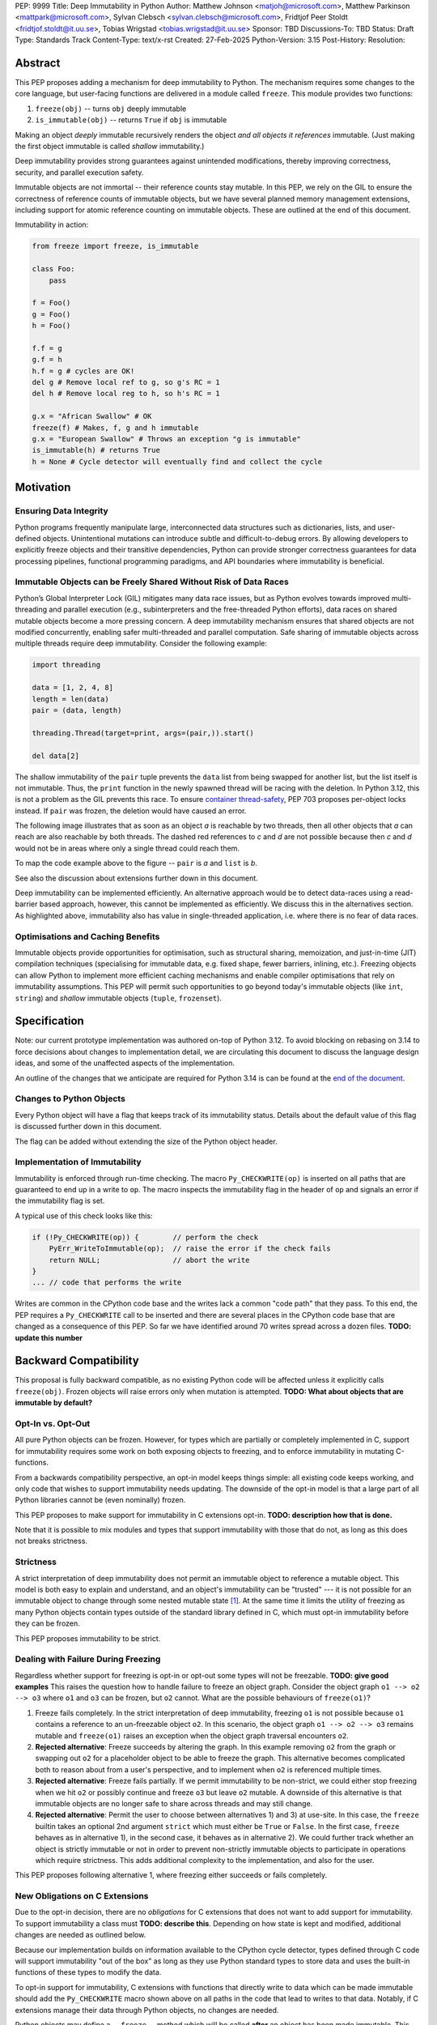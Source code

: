 PEP: 9999
Title: Deep Immutability in Python
Author: Matthew Johnson <matjoh@microsoft.com>, Matthew Parkinson <mattpark@microsoft.com>, Sylvan Clebsch <sylvan.clebsch@microsoft.com>, Fridtjof Peer Stoldt <fridtjof.stoldt@it.uu.se>, Tobias Wrigstad <tobias.wrigstad@it.uu.se>
Sponsor: TBD
Discussions-To: TBD
Status: Draft
Type: Standards Track
Content-Type: text/x-rst
Created: 27-Feb-2025
Python-Version: 3.15
Post-History: 
Resolution:


Abstract
========

This PEP proposes adding a mechanism for deep immutability to
Python. The mechanism requires some changes to the core language,
but user-facing functions are delivered in a module called
``freeze``. This module provides two functions:

1. ``freeze(obj)`` -- turns ``obj`` deeply immutable
2. ``is_immutable(obj)`` -- returns ``True`` if ``obj`` is immutable

Making an object *deeply* immutable recursively renders the object
*and all objects it references* immutable. (Just
making the first object immutable is called *shallow*
immutability.)

Deep immutability provides strong guarantees against
unintended modifications, thereby improving correctness, security, and
parallel execution safety.

Immutable objects are not immortal -- their reference counts
stay mutable.
In this PEP, we rely on the GIL to ensure the correctness of
reference counts of immutable objects, but we have several planned
memory management extensions, including support for atomic
reference counting on immutable objects. These are outlined at the
end of this document.

Immutability in action:

.. code-block:: python

  from freeze import freeze, is_immutable

  class Foo:
      pass

  f = Foo()
  g = Foo()
  h = Foo()

  f.f = g
  g.f = h
  h.f = g # cycles are OK!
  del g # Remove local ref to g, so g's RC = 1
  del h # Remove local reg to h, so h's RC = 1

  g.x = "African Swallow" # OK
  freeze(f) # Makes, f, g and h immutable
  g.x = "European Swallow" # Throws an exception "g is immutable"
  is_immutable(h) # returns True
  h = None # Cycle detector will eventually find and collect the cycle


Motivation
==========


Ensuring Data Integrity
-----------------------

Python programs frequently manipulate large, interconnected data
structures such as dictionaries, lists, and user-defined objects.
Unintentional mutations can introduce subtle and
difficult-to-debug errors. By allowing developers to explicitly
freeze objects and their transitive dependencies, Python can
provide stronger correctness guarantees for data processing
pipelines, functional programming paradigms, and API boundaries
where immutability is beneficial.


Immutable Objects can be Freely Shared Without Risk of Data Races
-----------------------------------------------------------------

Python’s Global Interpreter Lock (GIL) mitigates many data race
issues, but as Python evolves towards improved multi-threading and
parallel execution (e.g., subinterpreters and the free-threaded Python
efforts), data races on shared mutable objects become a more
pressing concern. A deep immutability mechanism ensures that
shared objects are not modified concurrently, enabling safer
multi-threaded and parallel computation. Safe sharing of immutable
objects across multiple threads require deep immutability.
Consider the following example:

.. code-block:: python

  import threading

  data = [1, 2, 4, 8]
  length = len(data)
  pair = (data, length)

  threading.Thread(target=print, args=(pair,)).start()

  del data[2]

The shallow immutability of the ``pair`` tuple prevents the
``data`` list from being swapped for another list, but the list
itself is not immutable. Thus, the ``print`` function in the newly
spawned thread will be racing with the deletion. In Python 3.12,
this is not a problem as the GIL prevents this race. To ensure
`container thread-safety
<https://peps.python.org/pep-0703/#container-thread-safety>`_, PEP
703 proposes per-object locks instead. If ``pair`` was frozen, the
deletion would have caused an error.

The following image illustrates that as soon as an object *a*
is reachable by two threads, then all other objects that
*a* can reach are also reachable by both threads. The dashed
red references to *c* and *d* are not possible because then
*c* and *d* would not be in areas where only a single thread
could reach them.

To map the code example above to the figure -- ``pair`` is *a* and ``list`` is *b*.

.. image:: pep-9999/sharing1.png
   :width: 50%

See also the discussion about extensions further down in this
document.

Deep immutability can be implemented efficiently. An alternative approach
would be to detect data-races using a read-barrier based approach, however,
this cannot be implemented as efficiently. We discuss this in the alternatives
section. As highlighted above, immutability also has value in single-threaded
application, i.e. where there is no fear of data races.


Optimisations and Caching Benefits
----------------------------------

Immutable objects provide opportunities for optimisation, such as
structural sharing, memoization, and just-in-time (JIT)
compilation techniques (specialising for immutable data, e.g.
fixed shape, fewer barriers, inlining, etc.). Freezing objects can
allow Python to implement more efficient caching mechanisms and
enable compiler optimisations that rely on immutability
assumptions. This PEP will permit such opportunities to go
beyond today's immutable objects (like ``int``, ``string``) and
*shallow* immutable objects (``tuple``, ``frozenset``).



Specification
=============

Note: our current prototype implementation was authored on-top of
Python 3.12. To avoid blocking on rebasing on 3.14 to force
decisions about changes to implementation detail, we are
circulating this document to discuss the language design ideas,
and some of the unaffected aspects of the implementation.

An outline of the changes that we anticipate are required for
Python 3.14 is can be found at the `end of the document <Rebasing on Python 3.14>`_.


Changes to Python Objects
-------------------------

Every Python object will have a flag that keeps track of its
immutability status. Details about the default value of
this flag is discussed further down in this document. 

The flag can be added without extending the size of the
Python object header.


Implementation of Immutability
------------------------------

Immutability is enforced through run-time checking. The macro
``Py_CHECKWRITE(op)`` is inserted on all paths that are guaranteed
to end up in a write to ``op``. The macro inspects the immutability
flag in the header of ``op`` and signals an error if the immutability
flag is set.

A typical use of this check looks like this:

.. code-block:: c

  if (!Py_CHECKWRITE(op)) {        // perform the check
      PyErr_WriteToImmutable(op);  // raise the error if the check fails
      return NULL;                 // abort the write
  }  
  ... // code that performs the write


Writes are common in the CPython code base and the writes lack a
common "code path" that they pass. To this end, the PEP requires a
``Py_CHECKWRITE`` call to be inserted and there are several places
in the CPython code base that are changed as a consequence of this
PEP. So far we have identified around 70 writes spread across a
dozen files. **TODO: update this number**


Backward Compatibility
======================

This proposal is fully backward compatible, as no existing Python
code will be affected unless it explicitly calls ``freeze(obj)``.
Frozen objects will raise errors only when mutation is attempted.
**TODO: What about objects that are immutable by default?**


Opt-In vs. Opt-Out
------------------

All pure Python objects can be frozen. However, for types which
are partially or completely implemented in C, support for
immutability requires some work on both exposing objects to
freezing, and to enforce immutability in mutating C-functions.

From a backwards compatibility perspective, an opt-in model keeps
things simple: all existing code keeps working, and only code that
wishes to support immutability needs updating. The downside of the
opt-in model is that a large part of all Python libraries cannot
be (even nominally) frozen.

This PEP proposes to make support for immutability in C extensions
opt-in. **TODO: description how that is done.**

Note that it is possible to mix modules and types that support
immutability with those that do not, as long as this does not
breaks strictness.


Strictness
----------

A strict interpretation of deep immutability does not permit an
immutable object to reference a mutable object. This model is both
easy to explain and understand, and an object's immutability can
be "trusted" --- it is not possible for an immutable object to
change through some nested mutable state [#RC]_. At the same time
it limits the utility of freezing as many Python objects contain
types outside of the standard library defined in C, which must
opt-in immutability before they can be frozen.

This PEP proposes immutability to be strict.


Dealing with Failure During Freezing
------------------------------------

Regardless whether support for freezing is opt-in or opt-out some
types will not be freezable. **TODO: give good examples**
This raises the question how to handle
failure to freeze an object graph. Consider the object graph
``o1 --> o2 --> o3`` where ``o1`` and ``o3`` can be frozen, but
``o2`` cannot. What are the possible behaviours of ``freeze(o1)``?

1. Freeze fails completely. In the strict interpretation of deep
   immutability, freezing ``o1`` is not possible because ``o1``
   contains a reference to an un-freezable object ``o2``. In this
   scenario, the object graph ``o1 --> o2 --> o3`` remains mutable
   and ``freeze(o1)`` raises an exception when the object graph
   traversal encounters ``o2``.
2. **Rejected alternative**: Freeze succeeds by altering the
   graph. In this example removing ``o2`` from the graph or
   swapping out ``o2`` for a placeholder object to be able to
   freeze the graph. This alternative becomes complicated both to
   reason about from a user's perspective, and to implement when
   ``o2`` is referenced multiple times.
3. **Rejected alternative**: Freeze fails partially. If we permit
   immutability to be non-strict, we could either stop freezing
   when we hit ``o2`` or possibly continue and freeze ``o3`` but
   leave ``o2`` mutable. A downside of this alternative is that
   immutable objects are no longer safe to share across threads
   and may still change.
4. **Rejected alternative**: Permit the user to choose between
   alternatives 1) and 3) at use-site. In this case, the
   ``freeze`` builtin takes an optional 2nd argument ``strict``
   which must either be ``True`` or ``False``. In the first case,
   ``freeze`` behaves as in alternative 1), in the second case,
   it behaves as in alternative 2). We could further track whether
   an object is strictly immutable or not in order to prevent
   non-strictly immutable objects to participate in operations
   which require strictness. This adds additional complexity to
   the implementation, and also for the user.
   
This PEP proposes following alternative 1, where freezing either
succeeds or fails completely.


New Obligations on C Extensions
-------------------------------

Due to the opt-in decision, there are no *obligations* for C
extensions that does not want to add support for immutability. To
support immutability a class must **TODO: describe this**.
Depending on how state is kept and modified, additional changes
are needed as outlined below.

Because our implementation builds on information available to the CPython
cycle detector, types defined through C code will support immutability 
"out of the box" as long as they use Python standard types to store
data and uses the built-in functions of these types to modify the data.

To opt-in support for immutability, C extensions with functions
that directly write to data which can be made immutable should add
the ``Py_CHECKWRITE`` macro shown above on all paths in the code
that lead to writes to that data. Notably, if C extensions manage
their data through Python objects, no changes are needed.

Python objects may define a ``__freeze__`` method which will be
called **after** an object has been made immutable. This hook can
be used to freeze or otherwise manage any other state on the side
that is introduced through a C-extension.

C extensions that define data that is outside of the heap traced
by the CPython cycle detector should either manually implement
freezing by using ``Py_CHECKWRITE`` and the ``__freeze__`` hook,
or at least ensure that all accesses to this data is
*thread-safe*. There are cases where too strict adherence to
immutability is undesirable (as exemplified by our mutable
reference counts), but ideally, it should not be able to directly
observe these effects. (For example, taking the reference count of
an immutable object is not supported to prevent code from
branching on a value that can change non-deterministically by
actions taken in parallel threads.)


Examples of Uses of CHECKWRITE
------------------------------

Inspiration and examples can be found by looking at existing
uses of ``Py_CHECKWRITE`` in the CPython codebase. Two good
starting places are ``object.c`` `[1]`_ and ``dictobject.c`` `[2]`_.

.. _[1]: https://github.com/mjp41/cpython/pull/51/files#diff-ba56d44ce0dd731d979970b966fde9d8dd15d12a82f727a052a8ad48d4a49363
.. _[2]: https://github.com/mjp41/cpython/pull/51/files#diff-b08a47ddc5bc20b2e99ac2e5aa199ca24a56b994e7bc64e918513356088c20ae

Deep Freezing Semantics
=======================

Following the outcomes of the design decisions discussed just
above, the ``freeze(obj)`` function works as follows:

1. It recursively marks ``obj`` and all objects reachable from ``obj``
   immutable.
2. If ``obj`` is already immutable (e.g., an integer, string, or a
   previously frozen object), the recursion terminates. If ``obj`` cannot
   be frozen, the entire freeze operation is aborted without making any
   object immutable.
3. The freeze operation follows object references (relying on ``tp_traverse`` 
   in the type structs of the objects involved), including:

    * Object attributes (``__dict__`` for user-defined objects,
      ``tp_dict`` for built-in types).
    * Container elements (e.g., lists, tuples, dictionaries,
      sets).
    * The ``__class__`` attribute of an object (which makes freezing
      instances of user-defined classes also freeze their class
      and its attributes).
    * The ``__bases__`` chain in classes (freezing a class freezes its
      base classes).

5. Attempting to mutate a frozen object raises an exception (``NotWriteableError``). **TODO: this still true?**


Illustration of the Deep Freezing Semantics
-------------------------------------------

Consider the following code:

.. code-block:: python

  class Foo:
      pass
  
  x = Foo()
  x.f = 42

If we glance over some implementation details such as the classes
of strings and ints being implemented in C, and the naming of
fields, the code above gives rise to the following object graph:
**TODO: address Brandt's comments about this**

.. image:: pep-9999/freeze1.svg
   :width: 66%

The ``Foo`` instance pointed to by ``x`` consists of several objects: its fields are stored in a 
dictionary object, and the assignment ``x.f = 42`` adds two objects to the dictionary in the form
of a string key ``"f"`` and its associated value ``42``. These objects each have a class pointers
pointing to the ``string`` and ``int`` classes respectively. Similarly, the ``foo`` instance has
a pointer to the ``Foo`` class. Finally, all these classes have a pointer to the same meta class
object (``Type``).

Calling ``freeze(x)`` will freeze **all** of these objects.

(Note that in this particular case, both ``"f"`` and ``42`` will be frozen already, see
default immutability below.) **TODO: still true?**


Default (Im)Mutabiliy 
---------------------

Interned strings, numbers in the small integer cache, and tuples of
immutable objects are made immutable in this PEP. This is either
consistent with current Python semantics or backwards-compatible.
**TODO: still true?**

A reasonable design would make *all* numbers immutable, not just those
in the small integer cache. This should be properly investigated.


Consequences of Deep Freezing
=============================

* The most obvious consequence of deep freezing is that it can lead
  to surprising results when programmers fail to reason correctly
  about the object structures in memory and how the objects reference
  each other. For example, consider ``freeze(x)`` followed by
  ``y.f = 42``. If the object in ``x`` can reach the same object that
  ``y`` points to, then, the assignment will fail. **Mitigation:** To
  facilitate debugging, exceptions due to attempting to mutate immutable
  objects will include information about on what line an object was made
  immutable.
* Class Freezing: Freezing an instance of a user-defined class
  will also freeze its class. Otherwise, sharing an immutable object
  across threads would lead to sharing its *mutable* type object. Thus,
  freezing an object also freezes the type type object of its super
  classes. This means that any metaprogramming or changes to a class
  must happen before a class is frozen. **Mitigation:** A frozen class
  can be extended and its behaviour overridden through normal object-oriented
  means. If neccessary, it is possible to add an option to make a mutable
  copy of immutable objects and classes, which could then be changed.
  Mutable instances of an immutable class can have their classes changed
  to the mutable copy by reassigning ``__class__``.
* Metaclass Freezing: Since class objects have metaclasses,
  freezing a class may propagate upwards through the metaclass
  hierarchy. This means that the ``Type`` object will be made immutable
  at the first call of ``freeze``. **Mitigation:** We have not explored
  mitigation for this, and we are also not aware of major problems
  stemming from this design.
* Global State Impact: Freezing an object that references global
  state (e.g., ``sys.modules``, built-ins) could inadvertently
  freeze critical parts of the interpreter. **TODO: still true?**
  **Mitigation:** Avoiding accidental freezing is possible by
  storing a non-freezable object in an object which should not be
  frozen. We will provide a singleton such object as part of the
  ``freeze`` module. Also, when the Python interpreter is exiting, we make
  all immutable objects mutable to facilitate a clean exit of the
  interpreter.

As the above list shows, a side-effect of freezing an object is
that its type becomes frozen too. Consider the following program,
which is not legal in this PEP because it modifies the type of an
immutable object:

.. code-block:: python

  from freeze import freeze

  class Counter:
      def __init__(self, initial_value):
          self.value = initial_value
      def inc(self):
          self.value += 1
      def dec(self):
          self.value -= 1
      def get(self):
          return self.value

  c = Counter(0)
  c.get() # returns 0 
  freeze(c) # (*) -- this locks the value of the counter to 0
  ... 
  Counter.get = lambda self: 42 # OK in CPython 3.12, throws exception with this PEP
  c.get() # returns 42 in CPython 3.12

With this PEP, the code above throws an exception on
Line (*) because the type object for the ``Counter`` type
is immutable. Our freeze algorithm takes care of this as
it follows the class reference from ``c``. If we did not
freeze the ``Counter`` type object, the above code would
work and the counter will effectively be mutable because
of the change to its class. 

The dangers of not freezing the type is apparent when considering
avoiding data races in a concurrent program. If a frozen counter
is shared between two threads, the threads are still able to
race on the ``Counter`` class type object.

As types are frozen, this problem is avoided. Note that
freezing a class needs to freeze its superclasses as well.


Subclassing Immutable Classes
-----------------------------

CPython classes hold references to their subclasses. If
immutability it taken literally, it would not be permitted to
create a subclass of an immutable type. Because this reference
does not get exposed to the programmer in any dangerous way, we
permit frozen classes to be subclassed (by mutable classes). C.f.
`Sharing Immutable Data Across Subinterpreters`_.


Freezing Function Objects
-------------------------

Freezing function objects and lambdas is suprisingly involved
because all function objects have a pointer to ``globals``.
Function objects can be thought of as regular objects whose
fields are its local variables -- some of which may be captured
from enclosing scopes.

Consider the following scenario:

.. code-block:: python

  from freeze import freeze

  def example1():
      x = 0

      def foo():
          return x

      freeze(foo)
      ... # some code, e.g. pass foo to another thread
      x = 1
      foo()

  example1()

In the code above, the ``foo`` function object captures the ``x``
variable from its enclosing scope. While ``x`` happens to point to
an immutable object, the variable itself (the frame of the function object)
is mutable. Unless something is done to prevent it (see below!), passing
``foo`` to another thread will make the assignment ``x = 1`` a potential
data race.

We consider freezing of a function to freeze that function's
meaning at that point in time. In the code above, that means that
``foo`` gets its own copy of ``x`` which will have value of the enclosing
``x`` at the time of freezing, in this case 0.

Thus, the assignment ``x = 1`` is still permitted as it will not affect
``foo``, and it may therefore not contribute to a data race. Furthermore,
the result of calling ``foo()`` will be 0 -- not 1!

This is implemented by having ``x`` in ``foo`` point to a fresh
cell and then freezing the cell (and similar for global capture).
Note that this also prevents ``x`` from being reassigned.

We believe that this design is a sweet-spot that is intuitive and
permissive. (A **rejected alternative** is to freeze ``x`` in the
enclosing scope. This is problematic when a captured variable is
in ``globals()`` and also rejects more programs.)

Now consider freezing the following function:

.. code-block:: python

  from freeze import freeze

  def example2():
      x = 0
      def foo(a = False):
          if a:
              a = a + 1
              return a
          else:
              x = x + 1
              return x

      freeze(foo)
      foo(41)  # OK, returns 42
      foo()    # Throws NotWriteableError

  example2()

This example illustrates two things. The first call to ``foo(41)``
shows that local variables on the frame of a frozen function are
mutable. The second call shows that captured variables are not.
Note that the default value of ``a`` will be frozen when ``foo``
is frozen. Thus, the problem of side-effects on default values
on parameters is avoided.

Frozen function objects that access globals, e.g. through a call
to ``globals()`` will throw an exception when called.


Implementation Details
======================

1. Add the ``freeze`` module.
2. Add the ``freeze(obj)`` function to the ``freeze`` module and
   ensure that it traverses object references safely, including
   cycle detection, and marks objects appropriately, and backs
   out on failure, without partially freezing object graphs.
3. Add the ``is_immutable`` function to the ``freeze`` module
   that checks whether or not an object is frozen. The status
   is accessible through ``_Py_ISIMMUTABLE`` in the C API and in
   Python code through the ``isimmutable`` builtin. **TODO: check**
4. Modify object mutation operations (``PyObject_SetAttr``,
   ``PyDict_SetItem``, ``PyList_SetItem``, etc.) to check the 
   flag and raise an error when appropriate.
5. The function ``freezeglobals`` in ``freeze`` freezes the globals
   dictionary and builtins. This is needed for multi-threaded
   scenarios such as `PEP 703`_ and our planned extensions.
   **TODO: check -- do we still need it?**
6. Add a new exception type for attempts to mutate immutable objects.
   **TODO: check -- do we still need it?**
   

Performance Implications
========================

The cost of checking for immutability violations is
an extra dereference of checking the flag on writes.
There are implementation-specific issues, such as
various changes based on how and where the bit is stolen.


More Rejected Alternatives
==========================

1. Shallow Freezing: Only mark the top-level object as immutable.
   This would be less effective for ensuring true immutability
   across references. In particular, this would not make it safe
   to share the results of ``freeze()`` across threads without risking
   data-race errors. Shallow immutability is not strong enough to support 
   sharing immutable objects across subinterpreters (see extensions).
2. Copy-on-Write Immutability: Instead of raising errors on
   mutation, create a modified copy. However, this changes object
   identity semantics and is less predictable. Support for copy-on-write
   may be added later, if a suitable design can be found.
3. Immutable Subclasses: Introduce ``ImmutableDict``, ``ImmutableList``,
   etc., instead of freezing existing objects. However, this does
   not generalize well to arbitrary objects and adds considerable
   complexity to all code bases.
4. Deep freezing immutable copies as proposed in `PEP 351: The 
   freeze protocol <https://peps.python.org/pep-0351/>`_. That PEP
   is the spiritual ancestor to this PEP which tackles the
   problems of the ancestor PEP and more (e.g. meaning of
   immutability when types are mutable, immortality, etc).
5. Deep freezing replaces data races with exceptions on attempts to
   mutate immutable objects. Another alternative would be to keep
   objects mutable and build a data-race detector that catches read--write
   and write--write races. This alternative was rejected for two main
   reasons:

    1. It is expensive to implement: it needs a read-barrier to
       detect what objects are being read by threads to capture
       read--write races.
    2. While more permissive, the model suffers from non-determinism.
       Data races can be hidden in corner cases that require complex
       logic and/or temporal interactions which can be hard to
       test and reproduce.


A Note on Modularisation
========================
   
While the ``freeze(obj)`` function is available to Python programmers
in the ``freeze`` module, the actual freezing code has to live
inside core Python. This is for three reasons:

1. The core object type needs to be able to freeze just-in-time
   dictionaries created by its accessors when the object itself is
   frozen.
2. The managed buffer type needs to be frozen when the object it
   is created from is frozen.
3. Teardown of strongly connected components of immutable objects
   (see `Simplified Garbage Collection for Immutable Object
   Graphs`_) must be hooked into ``Py_DECREF``.

As such, we implement a function which is not in the limited API
(and thus not part of the stable C ABI) called ``_Py_Freeze``
which performs the freezing logic. This is used internally as a C
Python implementation detail, and then exposed to Python through
the ``freeze(obj)`` function in the ``freeze`` library.


Weak References
===============

**TODO: needs a story ASAP**


Future Extensions
=================

This PEP is the first in a series of PEPs with the goal of delivering
a Data-Race Free Python that is theoretically compatible with, but 
notably not contigent on, `PEP 703`_.

This work will take place in the following discrete steps:

1. Support for identifying and freeing cyclic immutable garbage
   using reference counting.
2. Support for sharing immutable data across subinterpreters using
   atomic reference counting of immutable objects to permit
   concurrent increments and decrements on shared object RC's.
3. Support for sharing mutable data across subinterpreters, with
   dynamic ownership protecting against data races.
4. Support for behaviour-oriented concurrency.

Note that each step above adds something which is directly useful
to Python even before a subsequent step is taken.


Simplified Garbage Collection for Immutable Object Graphs
---------------------------------------------------------

In `previous work <https://dl.acm.org/doi/10.1145/3652024.3665507>`_,
we have identified that objects that make up cyclic immutable
garbage will always have the same lifetime. This means that a
single reference count could be used to track the lifetimes of
all the objects in such a strongly connected component (SCC).

We plan to extend the freeze builtin with a SCC analysis that
creates a designated (atomic) reference count for the entire
SCC, such that reference count manipulations on any object in
the SCC will be "forwarded" to that shared reference count.
This can be done without bloating objects by repurposing the
existing reference counter data to be used as a pointer to
the shared counter.

This technique permits handling cyclic garbage using plain
reference counting, and because of the single reference count
for an entire SCC, we will detect when all the objects in the
SCC expire at once.

This approach requires a second bit. Our `reference implementation`_
already steals this bit in preparation for this extension.


Support for Atomic Reference Counting
-------------------------------------

As a necessary requirement for the extension `Sharing Immutable Data Across Subinterpreters`_,
we will add support for atomic reference counting for immutable objects. This
will complement work in `Simplified Garbage Collection for Immutable Object Graphs`_,
which aims to make memory management of immutable data more efficient.

When immutable data is shared across threads we must ensure that 
concurrent reference count manipulations are correct, which in turns
requires atomic increments and decrements. Note that since we are only
planning to share immutable objects across different GIL's, it is
*not* possible for two threads to read--write or write--write race
on a single field. Thus we only need to protect the reference counter
manipulations, avoiding most of the complexity of `PEP 703`_


Sharing Immutable Data Across Subinterpreters
---------------------------------------------

We plan to extend the functionality of `multiple subinterpreters <https://peps.python.org/pep-0734/>`_
to *share* immutable data without copying. This is safe and
efficient as it avoids the copying or serialisation when
objects are transmitted across subinterpreters.

This change will require reference counts to be atomic (as
discussed above) and the subclass list of a type object to
be made thread-safe. Additionally, we will need to change
the API for getting a class' subclasses in order to avoid
data races.

This change requires modules loaded in one subinterpreter to be
accessible from another. Implementation details here are to be
discussed, but the version we have been working on is one in which
a side effect of calling ``freezeglobals()`` is that all
subsequent module imports are imported into the main
module and immediately frozen and shared across all subinterpreters.



Data-Race Free Python
---------------------

While useful on their own, all the changes above are building
blocks of Data-Race Free Python. Data-Race Free Python will
borrow concepts from ownership (namely region-based ownership,
see e.g. `Cyclone <https://cyclone.thelanguage.org/>`_) to make Python programs data-race free
by construction. Which will permit multiple subinterpreters to
share *mutable* state, although only one subinterpreter at a time
will be able to access (read or write) to that state. 
This work is also compatible with free-theaded Python (PEP 703).

A description of the ownership model can be found in a paper accepted
for PLDI 2025 (an academic conference on design and implementation of
programming languages): `Dynamic Region Ownership for Concurrency
Safety <https://wrigstad.com/pldi2025.pdf>`_.

While the above paper uses a threads-and-locks based model to explain
the ownership model, we would like to explore behaviour-oriented
concurrency, as introduced in a paper at OOPSLA 2023 (another academic
conference on programming languages, systems and applications): `When
Concurrency Matters <https://dl.acm.org/doi/pdf/10.1145/3622852>`_.

It is important to point out that Data-Race Free Python is different
from `PEP 703`_, but aims to be fully compatible with that PEP, and
we believe that both PEPs can benefit from each other. In essence
`PEP 703`_'s focus is on making the CPython run-time resilient against
data races in Python programs: a poorly synchronized Python program
should not be able to corrupt reference counts, or other parts of
the Python interpreter. The complementary goal pursued by this PEP
is to make it impossible for Python programs to have data races.
Support for deeply immutable data is the first important step
towards this goal.


Reference Implementation
========================

`Available here <https://github.com/mjp41/cpython/pull/51>`_.

Rebasing on Python 3.14
=======================

**TODO**


References
==========

* `PEP 703: Making the Global Interpreter Lock Optional in CPython <https://peps.python.org/pep-0703>`_
* `PEP 351: The freeze protocol <https://peps.python.org/pep-0351/>`_
* `PEP 734: Multiple Interpreters in the Stdlib <https://peps.python.org/pep-0734/>`_
* `PEP 683: Immortal Objects, Using a Fixed Refcount <https://peps.python.org/pep-0683/>`_

.. _PEP 703: https://peps.python.org/pep-0703


.. rubric:: Footnotes

.. [#RC] Note that the same logic does not apply to e.g. an
         object's reference count. The reference count is
         metadata about an object that is stored in the object
         for purely pragmatic reasons, but this data really
         belongs to the memory management logic of the
         interpreter, not the object itself.
